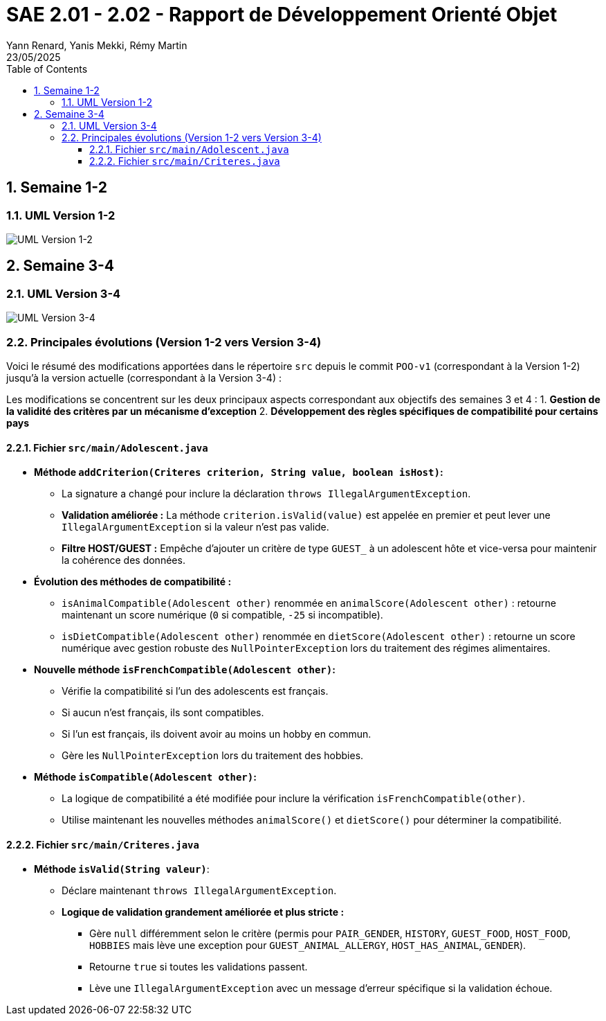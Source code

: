 = SAE 2.01 - 2.02 - Rapport de Développement Orienté Objet
:author: Yann Renard, Yanis Mekki, Rémy Martin
:revdate: 23/05/2025
:doctype: report
:toc: left
:toclevels: 3
:sectnums:
:icons: font
:source-highlighter: highlightjs

## Semaine 1-2

### UML Version 1-2

image::UML_plantuml/SAE_UML_Version1.png[UML Version 1-2]

## Semaine 3-4

### UML Version 3-4

image::UML_plantuml/SAE_UML_Version2.png[UML Version 3-4]

### Principales évolutions (Version 1-2 vers Version 3-4)

Voici le résumé des modifications apportées dans le répertoire `src` depuis le commit `POO-v1` (correspondant à la Version 1-2) jusqu'à la version actuelle (correspondant à la Version 3-4) :

Les modifications se concentrent sur les deux principaux aspects correspondant aux objectifs des semaines 3 et 4 :
1. **Gestion de la validité des critères par un mécanisme d'exception**
2. **Développement des règles spécifiques de compatibilité pour certains pays**

==== Fichier `src/main/Adolescent.java`

*   **Méthode `addCriterion(Criteres criterion, String value, boolean isHost)`:**
    **   La signature a changé pour inclure la déclaration `throws IllegalArgumentException`.
    **   **Validation améliorée :** La méthode `criterion.isValid(value)` est appelée en premier et peut lever une `IllegalArgumentException` si la valeur n'est pas valide.
    **   **Filtre HOST/GUEST :** Empêche d'ajouter un critère de type `GUEST_` à un adolescent hôte et vice-versa pour maintenir la cohérence des données.

*   **Évolution des méthodes de compatibilité :**
    **   `isAnimalCompatible(Adolescent other)` renommée en `animalScore(Adolescent other)` : retourne maintenant un score numérique (`0` si compatible, `-25` si incompatible).
    **   `isDietCompatible(Adolescent other)` renommée en `dietScore(Adolescent other)` : retourne un score numérique avec gestion robuste des `NullPointerException` lors du traitement des régimes alimentaires.

*   **Nouvelle méthode `isFrenchCompatible(Adolescent other)`:**
    **   Vérifie la compatibilité si l'un des adolescents est français.
    **   Si aucun n'est français, ils sont compatibles.
    **   Si l'un est français, ils doivent avoir au moins un hobby en commun.
    **   Gère les `NullPointerException` lors du traitement des hobbies.

*   **Méthode `isCompatible(Adolescent other)`:**
    **   La logique de compatibilité a été modifiée pour inclure la vérification `isFrenchCompatible(other)`.
    **   Utilise maintenant les nouvelles méthodes `animalScore()` et `dietScore()` pour déterminer la compatibilité.

==== Fichier `src/main/Criteres.java`

*   **Méthode `isValid(String valeur)`**:
    **   Déclare maintenant `throws IllegalArgumentException`.
    **   **Logique de validation grandement améliorée et plus stricte :**
        ***   Gère `null` différemment selon le critère (permis pour `PAIR_GENDER`, `HISTORY`, `GUEST_FOOD`, `HOST_FOOD`, `HOBBIES` mais lève une exception pour `GUEST_ANIMAL_ALLERGY`, `HOST_HAS_ANIMAL`, `GENDER`).
        ***   Retourne `true` si toutes les validations passent.
        ***   Lève une `IllegalArgumentException` avec un message d'erreur spécifique si la validation échoue.
